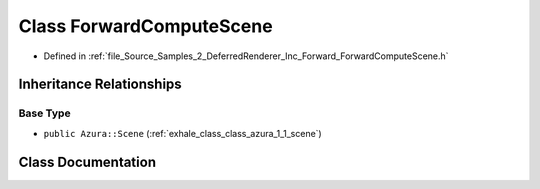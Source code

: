 .. _exhale_class_class_azura_1_1_forward_compute_scene:

Class ForwardComputeScene
=========================

- Defined in :ref:`file_Source_Samples_2_DeferredRenderer_Inc_Forward_ForwardComputeScene.h`


Inheritance Relationships
-------------------------

Base Type
*********

- ``public Azura::Scene`` (:ref:`exhale_class_class_azura_1_1_scene`)


Class Documentation
-------------------


.. doxygenclass:: Azura::ForwardComputeScene
   :members:
   :protected-members:
   :undoc-members: